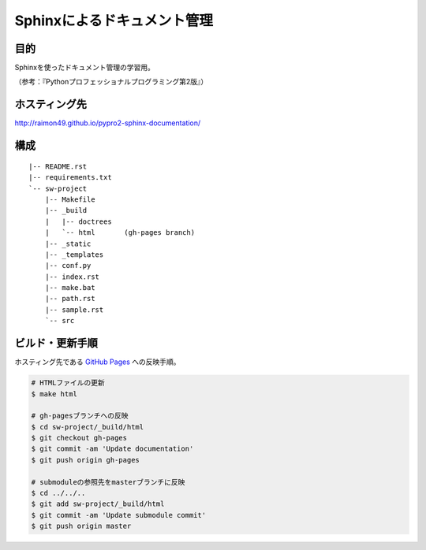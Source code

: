 ============================
Sphinxによるドキュメント管理
============================

.. image:: https://requires.io/github/raimon49/pypro2-sphinx-documentation/requirements.svg?branch=master
     :target: https://requires.io/github/raimon49/pypro2-sphinx-documentation/requirements/?branch=master
     :alt: Requirements Status
.. image:: https://circleci.com/gh/raimon49/pypro2-sphinx-documentation.svg?style=svg
    :target: https://circleci.com/gh/raimon49/pypro2-sphinx-documentation

目的
====

Sphinxを使ったドキュメント管理の学習用。

（参考：『Pythonプロフェッショナルプログラミング第2版』）

ホスティング先
==============

http://raimon49.github.io/pypro2-sphinx-documentation/

構成
====

::

    |-- README.rst
    |-- requirements.txt
    `-- sw-project
        |-- Makefile
        |-- _build
        |   |-- doctrees
        |   `-- html       (gh-pages branch)
        |-- _static
        |-- _templates
        |-- conf.py
        |-- index.rst
        |-- make.bat
        |-- path.rst
        |-- sample.rst
        `-- src

ビルド・更新手順
================

ホスティング先である `GitHub Pages <http://raimon49.github.io/pypro2-sphinx-documentation/>`_ への反映手順。

.. code-block:: bash

    # HTMLファイルの更新
    $ make html

    # gh-pagesブランチへの反映
    $ cd sw-project/_build/html
    $ git checkout gh-pages
    $ git commit -am 'Update documentation'
    $ git push origin gh-pages

    # submoduleの参照先をmasterブランチに反映
    $ cd ../../..
    $ git add sw-project/_build/html
    $ git commit -am 'Update submodule commit'
    $ git push origin master
